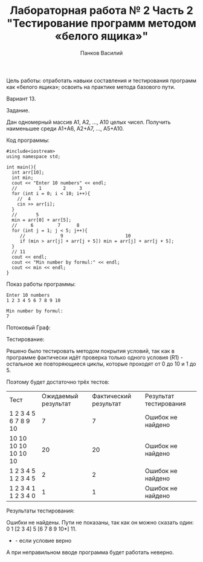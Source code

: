 #+TITLE: Лабораторная работа № 2 Часть 2 "Тестирование программ методом «белого ящика»"
#+AUTHOR: Панков Василий

Цель работы: отработать навыки составления и тестирования программ как «белого ящика»; освоить на практике метода базового пути.

Вариант 13.

Задание.

Дан одномерный массив А1, А2, …, А10 целых чисел. Получить наименьшее среди А1+А6, А2+А7, …, А5+А10. 

Код программы:
#+begin_src C++ :export both :results output :cmdline < test1.txt
  #include<iostream>
  using namespace std;

  int main(){
    int arr[10];
    int min;
    cout << "Enter 10 numbers" << endl;
    //        1        2     3 
    for (int i = 0; i < 10; i++){
      //  4
      cin >> arr[i];
    }
    //       5
    min = arr[0] + arr[5];
    //     6         7      8
    for (int j = 1; j < 5; j++){
       //             9                       10
       if (min > arr[j] + arr[j + 5]) min = arr[j] + arr[j + 5];
    }
    // 11 
    cout << endl;
    cout << "Min number by formul:" << endl;
    cout << min << endl;
  }
#+end_src


#+RESULTS:
: Enter 10 numbers
: 
: Min number by formul:
: 1


Показ работы программы:
: Enter 10 numbers
: 1 2 3 4 5 6 7 8 9 10
: 
: Min number by formul:
: 7

Потоковый Граф:
#+DOWNLOADED: file:C%3A/Users/Super_SU/CLionProjects/abstracts/%D0%9C%D0%94%D0%9A%2001.02%20%28%D0%A2%D0%B5%D1%81%D1%82%D0%B8%D1%80%D0%BE%D0%B2%D0%B0%D0%BD%D0%B8%D0%B5%29/%D0%9B%D0%B0%D0%B1%D0%BE%D1%80%D0%B0%D1%82%D0%BE%D1%80%D0%BD%D0%B0%D1%8F%20%D1%80%D0%B0%D0%B1%D0%BE%D1%82%D0%B0/%D0%91%D0%B5%D0%BB%D1%8B%D0%B9%20%D1%8F%D1%89%D0%B8%D0%BA%28%D1%87%D0%B0%D1%81%D1%82%D1%8C%202%29/images/20220327-181606_graph.png @ 2022-03-27 18:19:07
[[file:images/graph.png]]

Тестирование:

Решено было тестировать методом покрытия условий, так как в программе фактически идёт проверка только одного условия (R1) - остальное же повторяющиеся циклы, которые проходят от 0 до 10 и 1 до 5.

Поэтому будет достаточно трёх тестов:
| Тест                 | Ожидаемый результат | Фактический результат | Результат тестирования |
| 1 2 3 4 5 6 7 8 9 10 |                   7 |                     7 | Ошибок не найдено      |
| 10 10 10 10 10 10 10 |                  20 |                    20 | Ошибок не найдено      |
| 1 2 3 4 5 1 2 3 4 5  |                   2 |                     2 | Ошибок не найдено      |
| 1 2 3 4 1 1 2 3 4 0  |                   1 |                     1 | Ошибок не найдено      |


Результаты тестирования:

Ошибки не найдены.
Пути не показаны, так как он можно сказать один: 0 1 [2 3 4] 5 [6 7 8 9 10*] 11.
 * - если условие верно

А при неправильном вводе программа будет работать неверно.
